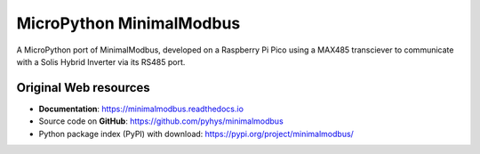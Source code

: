 ===============================
MicroPython MinimalModbus
===============================

A MicroPython port of MinimalModbus, developed on a Raspberry Pi Pico using a MAX485 transciever to communicate with a Solis Hybrid Inverter via its RS485 port.

Original Web resources
-------------

* **Documentation**: https://minimalmodbus.readthedocs.io
* Source code on **GitHub**: https://github.com/pyhys/minimalmodbus
* Python package index (PyPI) with download: https://pypi.org/project/minimalmodbus/

